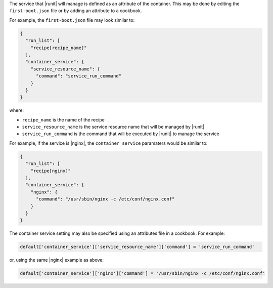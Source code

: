 .. The contents of this file are included in multiple topics.
.. This file should not be changed in a way that hinders its ability to appear in multiple documentation sets.


The service that |runit| will manage is defined as an attribute of the container. This may be done by editing the ``first-boot.json`` file or by adding an attribute to a cookbook.

For example, the ``first-boot.json`` file may look similar to:

.. code-block:: javascript

   {
     "run_list": [
       "recipe[recipe_name]"
     ],
     "container_service": {
       "service_resource_name": {
         "command": "service_run_command"
       }
     }
   }

where:

* ``recipe_name`` is the name of the recipe
* ``service_resource_name`` is the service resource name that will be managed by |runit|
* ``service_run_command`` is the command that will be executed by |runit| to manage the service

For example, if the service is |nginx|, the ``container_service`` paramaters would be similar to:

.. code-block:: javascript

   {
     "run_list": [
       "recipe[nginx]"
     ],
     "container_service": {
       "nginx": {
         "command": "/usr/sbin/nginx -c /etc/conf/nginx.conf"
       }
     }
   }

The container service setting may also be specified using an attributes file in a cookbook. For example:

.. code-block:: ruby

   default['container_service']['service_resource_name']['command'] = 'service_run_command'

or, using the same |nginx| example as above:

.. code-block:: ruby

   default['container_service']['nginx']['command'] = '/usr/sbin/nginx -c /etc/conf/nginx.conf'
